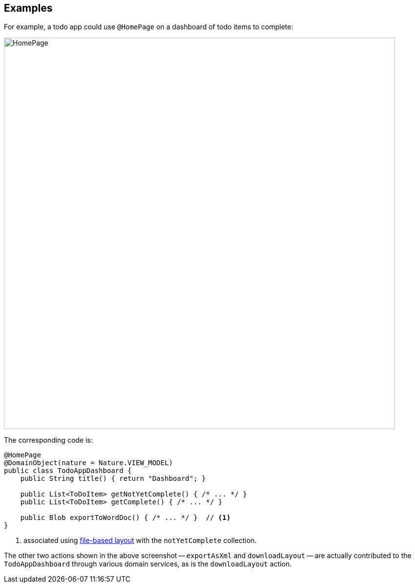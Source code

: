 :Notice: Licensed to the Apache Software Foundation (ASF) under one or more contributor license agreements. See the NOTICE file distributed with this work for additional information regarding copyright ownership. The ASF licenses this file to you under the Apache License, Version 2.0 (the "License"); you may not use this file except in compliance with the License. You may obtain a copy of the License at. http://www.apache.org/licenses/LICENSE-2.0 . Unless required by applicable law or agreed to in writing, software distributed under the License is distributed on an "AS IS" BASIS, WITHOUT WARRANTIES OR  CONDITIONS OF ANY KIND, either express or implied. See the License for the specific language governing permissions and limitations under the License.

== Examples

For example, a todo app could use `@HomePage` on a dashboard of todo items to complete:

image::refguide:applib-ant:reference-annotations/HomePage/HomePage.png[width="800px"]


The corresponding code is:

[source,java]
----
@HomePage
@DomainObject(nature = Nature.VIEW_MODEL)
public class TodoAppDashboard {
    public String title() { return "Dashboard"; }

    public List<ToDoItem> getNotYetComplete() { /* ... */ }
    public List<ToDoItem> getComplete() { /* ... */ }

    public Blob exportToWordDoc() { /* ... */ }  // <.>
}
----
<.> associated using xref:userguide:ROOT:ui-layout-and-hints.adoc#object-layout[file-based layout] with the `notYetComplete` collection.

The other two actions shown in the above screenshot -- `exportAsXml` and `downloadLayout` -- are actually contributed to the `TodoAppDashboard` through various domain services, as is the `downloadLayout` action.


